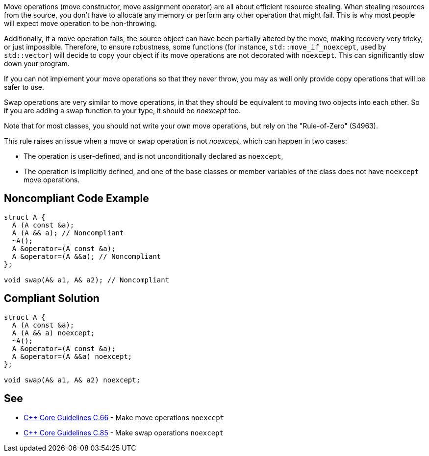 Move operations (move constructor, move assignment operator) are all about efficient resource stealing. When stealing resources from the source, you don't have to allocate any memory or perform any other operation that might fail. This is why most people will expect move operation to be non-throwing.


Additionally, if a move operation fails, the source object can have been partially altered by the move, making recovery very tricky, or just impossible. Therefore, to ensure robustness, some functions (for instance, ``++std::move_if_noexcept++``, used by ``++std::vector++``) will decide to copy your object if its move operations are not decorated with ``++noexcept++``. This can significantly slow down your program.


If you can not implement your move operations so that they never throw, you may as well only provide copy operations that will be safer to use.


Swap operations are very similar to move operations, in that they should be equivalent to moving two objects into each other. So if you are adding a swap function to your type, it should be _noexcept_ too.


Note that for most classes, you should not write your own move operations, but rely on the "Rule-of-Zero" (S4963).


This rule raises an issue when a move or swap operation is not _noexcept_, which can happen in two cases:

* The operation is user-defined, and is not unconditionally declared as ``++noexcept++``,
* The operation is implicitly defined, and one of the base classes or member variables of the class does not have ``++noexcept++`` move operations.


== Noncompliant Code Example

----
struct A {
  A (A const &a);
  A (A && a); // Noncompliant
  ~A();
  A &operator=(A const &a);
  A &operator=(A &&a); // Noncompliant
};

void swap(A& a1, A& a2); // Noncompliant
----


== Compliant Solution

----
struct A {
  A (A const &a);
  A (A && a) noexcept;
  ~A();
  A &operator=(A const &a);
  A &operator=(A &&a) noexcept;
};

void swap(A& a1, A& a2) noexcept;
----


== See

* https://github.com/isocpp/CppCoreGuidelines/blob/036324/CppCoreGuidelines.md#c66-make-move-operations-noexcept[{cpp} Core Guidelines C.66] - Make move operations ``++noexcept++``
* https://github.com/isocpp/CppCoreGuidelines/blob/036324/CppCoreGuidelines.md#c85-make-swap-noexcept[{cpp} Core Guidelines C.85] - Make swap operations ``++noexcept++``

